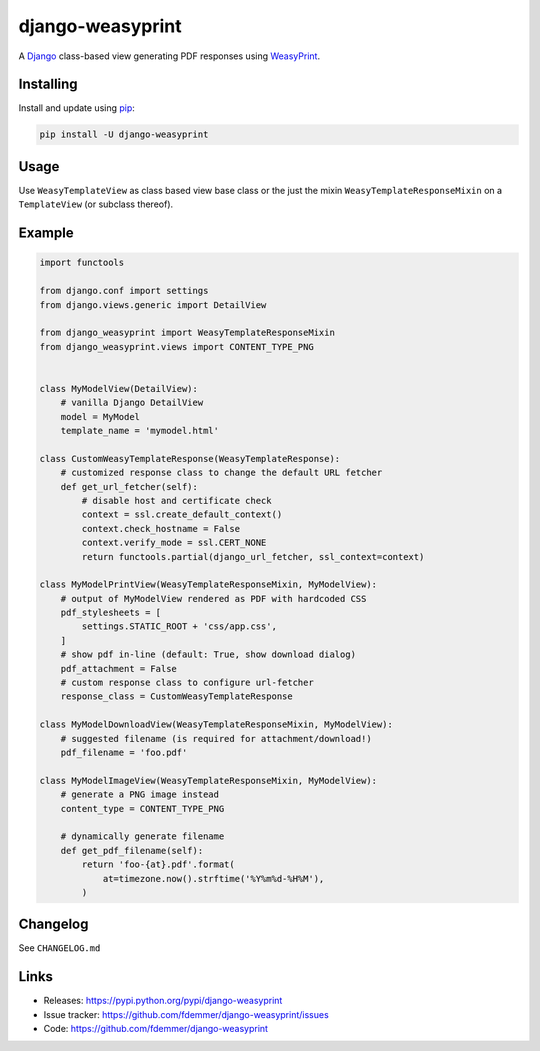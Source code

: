 django-weasyprint
=================

A `Django`_ class-based view generating PDF responses using `WeasyPrint`_.


Installing
----------

Install and update using `pip`_:

.. code-block:: text

    pip install -U django-weasyprint


Usage
-----

Use ``WeasyTemplateView`` as class based view base class or the just the
mixin ``WeasyTemplateResponseMixin`` on a ``TemplateView`` (or subclass
thereof).


Example
-------

.. code:: python

    import functools

    from django.conf import settings
    from django.views.generic import DetailView

    from django_weasyprint import WeasyTemplateResponseMixin
    from django_weasyprint.views import CONTENT_TYPE_PNG


    class MyModelView(DetailView):
        # vanilla Django DetailView
        model = MyModel
        template_name = 'mymodel.html'

    class CustomWeasyTemplateResponse(WeasyTemplateResponse):
        # customized response class to change the default URL fetcher
        def get_url_fetcher(self):
            # disable host and certificate check
            context = ssl.create_default_context()
            context.check_hostname = False
            context.verify_mode = ssl.CERT_NONE
            return functools.partial(django_url_fetcher, ssl_context=context)

    class MyModelPrintView(WeasyTemplateResponseMixin, MyModelView):
        # output of MyModelView rendered as PDF with hardcoded CSS
        pdf_stylesheets = [
            settings.STATIC_ROOT + 'css/app.css',
        ]
        # show pdf in-line (default: True, show download dialog)
        pdf_attachment = False
        # custom response class to configure url-fetcher
        response_class = CustomWeasyTemplateResponse

    class MyModelDownloadView(WeasyTemplateResponseMixin, MyModelView):
        # suggested filename (is required for attachment/download!)
        pdf_filename = 'foo.pdf'

    class MyModelImageView(WeasyTemplateResponseMixin, MyModelView):
        # generate a PNG image instead
        content_type = CONTENT_TYPE_PNG

        # dynamically generate filename
        def get_pdf_filename(self):
            return 'foo-{at}.pdf'.format(
                at=timezone.now().strftime('%Y%m%d-%H%M'),
            )


Changelog
---------

See ``CHANGELOG.md``


Links
-----

* Releases: https://pypi.python.org/pypi/django-weasyprint
* Issue tracker: https://github.com/fdemmer/django-weasyprint/issues
* Code: https://github.com/fdemmer/django-weasyprint


.. _pip: https://pip.pypa.io/en/stable/quickstart
.. _Django: https://www.djangoproject.com
.. _WeasyPrint: http://weasyprint.org

.. _URL fetcher: https://weasyprint.readthedocs.io/en/stable/tutorial.html#url-fetchers
